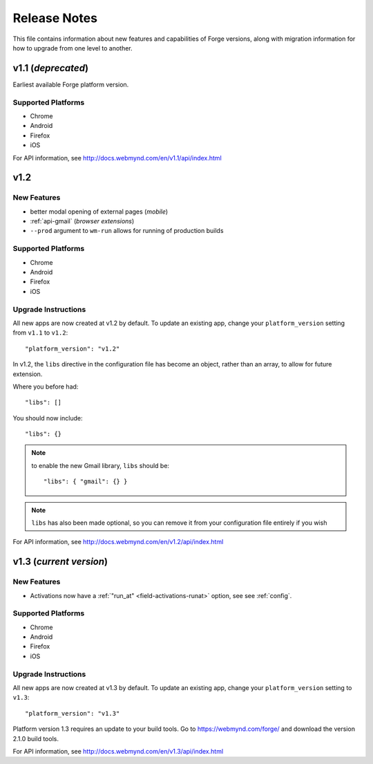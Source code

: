 .. _release-notes:

Release Notes
===============================================================================

This file contains information about new features and capabilities of Forge versions, along with migration information for how to upgrade from one level to another.

v1.1 (*deprecated*)
-------------------------------------------------------------------------------
Earliest available Forge platform version.

Supported Platforms
~~~~~~~~~~~~~~~~~~~~~~~~~~~~~~~~~~~~~~~~~~~~~~~~~~~~~~~~~~~~~~~~~~~~~~~~~~~~~~~
* Chrome
* Android
* Firefox
* iOS

For API information, see http://docs.webmynd.com/en/v1.1/api/index.html

v1.2
-------------------------------------------------------------------------------
New Features
~~~~~~~~~~~~~~~~~~~~~~~~~~~~~~~~~~~~~~~~~~~~~~~~~~~~~~~~~~~~~~~~~~~~~~~~~~~~~~~
* better modal opening of external pages (*mobile*)
* :ref:`api-gmail` (*browser extensions*)
* ``--prod`` argument to ``wm-run`` allows for running of production builds

Supported Platforms
~~~~~~~~~~~~~~~~~~~~~~~~~~~~~~~~~~~~~~~~~~~~~~~~~~~~~~~~~~~~~~~~~~~~~~~~~~~~~~~
* Chrome
* Android
* Firefox
* iOS

.. _upgrade-1.2:

Upgrade Instructions
~~~~~~~~~~~~~~~~~~~~~~~~~~~~~~~~~~~~~~~~~~~~~~~~~~~~~~~~~~~~~~~~~~~~~~~~~~~~~~~
All new apps are now created at v1.2 by default. To update an existing app, change your ``platform_version`` setting from ``v1.1`` to ``v1.2``::

    "platform_version": "v1.2"

In v1.2, the ``libs`` directive in the configuration file has become an object, rather than an array, to allow for future extension.

Where you before had::

    "libs": []

You should now include::

    "libs": {}

.. note:: to enable the new Gmail library, ``libs`` should be::

    "libs": { "gmail": {} }

.. note:: ``libs`` has also been made optional, so you can remove it from your configuration file entirely if you wish

For API information, see http://docs.webmynd.com/en/v1.2/api/index.html

v1.3 (*current version*)
-------------------------------------------------------------------------------
New Features
~~~~~~~~~~~~~~~~~~~~~~~~~~~~~~~~~~~~~~~~~~~~~~~~~~~~~~~~~~~~~~~~~~~~~~~~~~~~~~~
* Activations now have a :ref:`"run_at" <field-activations-runat>` option, see see :ref:`config`.

Supported Platforms
~~~~~~~~~~~~~~~~~~~~~~~~~~~~~~~~~~~~~~~~~~~~~~~~~~~~~~~~~~~~~~~~~~~~~~~~~~~~~~~
* Chrome
* Android
* Firefox
* iOS

.. _upgrade-1.3:

Upgrade Instructions
~~~~~~~~~~~~~~~~~~~~~~~~~~~~~~~~~~~~~~~~~~~~~~~~~~~~~~~~~~~~~~~~~~~~~~~~~~~~~~~
All new apps are now created at v1.3 by default. To update an existing app, change your ``platform_version`` setting to ``v1.3``::

    "platform_version": "v1.3"

Platform version 1.3 requires an update to your build tools. Go to https://webmynd.com/forge/ and download the version 2.1.0 build tools.

For API information, see http://docs.webmynd.com/en/v1.3/api/index.html